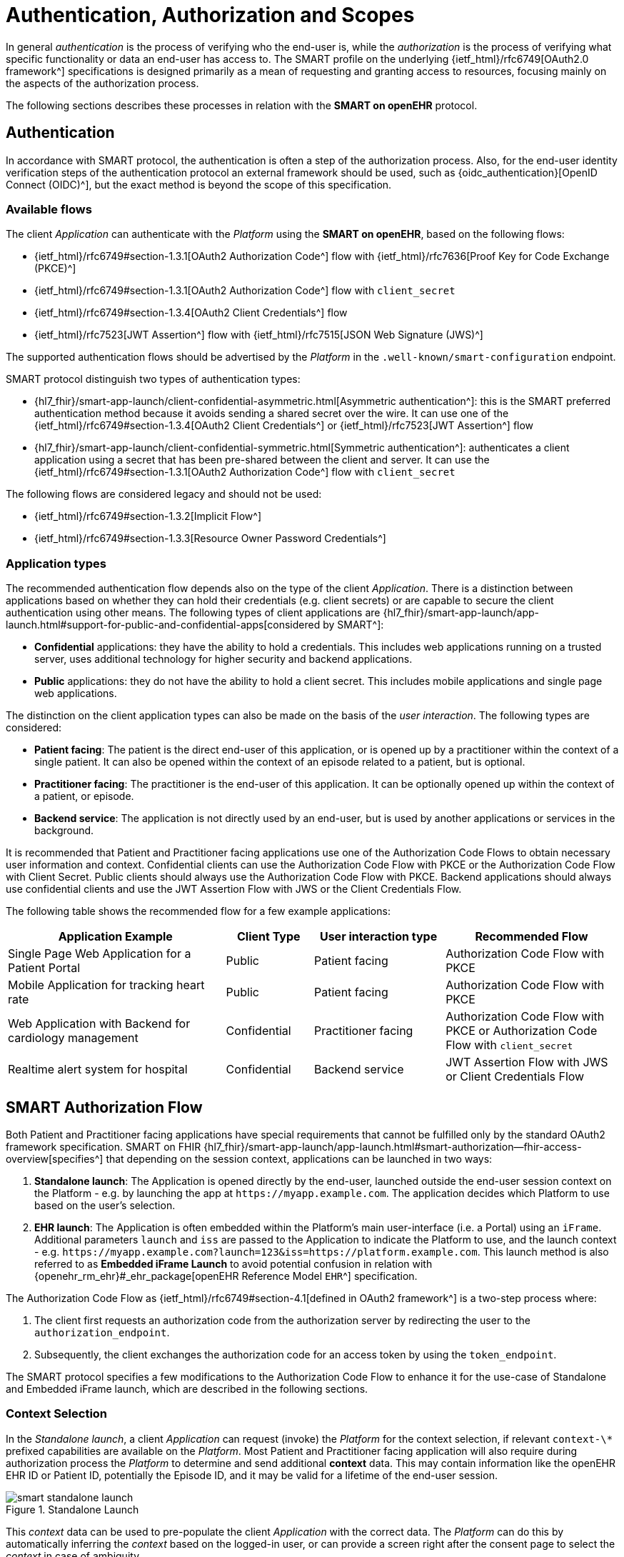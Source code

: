 = Authentication, Authorization and Scopes

In general _authentication_ is the process of verifying who the end-user is, while the _authorization_ is the process of verifying what specific functionality or data an end-user has access to.
The SMART profile on the underlying {ietf_html}/rfc6749[OAuth2.0 framework^] specifications is designed primarily as a mean of requesting and granting access to resources, focusing mainly on the aspects of the authorization process.

The following sections describes these processes in relation with the *SMART on openEHR* protocol.

== Authentication

In accordance with SMART protocol, the authentication is often a step of the authorization process. Also, for the end-user identity verification steps of the authentication protocol an external framework should be used, such as {oidc_authentication}[OpenID Connect (OIDC)^], but the exact method is beyond the scope of this specification.

=== Available flows

The client _Application_ can authenticate with the _Platform_ using the *SMART on openEHR*, based on the following flows:

- {ietf_html}/rfc6749#section-1.3.1[OAuth2 Authorization Code^] flow with {ietf_html}/rfc7636[Proof Key for Code Exchange (PKCE)^]
- {ietf_html}/rfc6749#section-1.3.1[OAuth2 Authorization Code^] flow with `client_secret`
- {ietf_html}/rfc6749#section-1.3.4[OAuth2 Client Credentials^] flow
- {ietf_html}/rfc7523[JWT Assertion^] flow with {ietf_html}/rfc7515[JSON Web Signature (JWS)^]

The supported authentication flows should be advertised by the _Platform_ in the `.well-known/smart-configuration` endpoint.

SMART protocol distinguish two types of authentication types:

* {hl7_fhir}/smart-app-launch/client-confidential-asymmetric.html[Asymmetric authentication^]:
this is the SMART preferred authentication method because it avoids sending a shared secret over the wire. It can use one of the {ietf_html}/rfc6749#section-1.3.4[OAuth2 Client Credentials^] or {ietf_html}/rfc7523[JWT Assertion^] flow

* {hl7_fhir}/smart-app-launch/client-confidential-symmetric.html[Symmetric authentication^]:
authenticates a client application using a secret that has been pre-shared between the client and server. It can use the {ietf_html}/rfc6749#section-1.3.1[OAuth2 Authorization Code^] flow with `client_secret`

The following flows are considered legacy and should not be used:

- {ietf_html}/rfc6749#section-1.3.2[Implicit Flow^]
- {ietf_html}/rfc6749#section-1.3.3[Resource Owner Password Credentials^]

=== Application types

The recommended authentication flow depends also on the type of the client _Application_. There is a distinction between applications based on whether they can hold their credentials (e.g. client secrets) or are capable to secure the client authentication using other means. The following types of client applications are {hl7_fhir}/smart-app-launch/app-launch.html#support-for-public-and-confidential-apps[considered by SMART^]:

- **Confidential** applications: they have the ability to hold a credentials. This includes web applications running on a trusted server, uses additional technology for higher security and backend applications.
- **Public** applications: they do not have the ability to hold a client secret. This includes mobile applications and single page web applications.

The distinction on the client application types can also be made on the basis of the _user interaction_. The following types are considered:

- **Patient facing**: The patient is the direct end-user of this application, or is opened up by a practitioner within the context of a single patient. It can also be opened within the context of an episode related to a patient, but is optional.
- **Practitioner facing**: The practitioner is the end-user of this application. It can be optionally opened up within the context of a patient, or episode.
- **Backend service**: The application is not directly used by an end-user, but is used by another applications or services in the background.

It is recommended that Patient and Practitioner facing applications use one of the Authorization Code Flows to obtain necessary user information and context. Confidential clients can use the Authorization Code Flow with PKCE or the Authorization Code Flow with Client Secret. Public clients should always use the Authorization Code Flow with PKCE. Backend applications should always use confidential clients and use the JWT Assertion Flow with JWS or the Client Credentials Flow.

The following table shows the recommended flow for a few example applications:

[width="100%",cols="5,2,3,4",options="header"]
|=======================================================================
| Application Example | Client Type | User interaction type | Recommended Flow
| Single Page Web Application for a Patient Portal | Public | Patient facing | Authorization Code Flow with PKCE
| Mobile Application for tracking heart rate | Public | Patient facing | Authorization Code Flow with PKCE
| Web Application with Backend for cardiology management | Confidential | Practitioner facing | Authorization Code Flow with PKCE or Authorization Code Flow with `client_secret`
| Realtime alert system for hospital | Confidential | Backend service | JWT Assertion Flow with JWS or Client Credentials Flow
|=======================================================================

== SMART Authorization Flow

Both Patient and Practitioner facing applications have special requirements that cannot be fulfilled only by the standard OAuth2 framework specification. SMART on FHIR {hl7_fhir}/smart-app-launch/app-launch.html#smart-authorization--fhir-access-overview[specifies^] that depending on the session context, applications can be launched in two ways:

1. *Standalone launch*: The Application is opened directly by the end-user, launched outside the end-user session context on the Platform - e.g. by launching the app at `\https://myapp.example.com`. The application decides which Platform to use based on the user's selection.
2. *EHR launch*: The Application is often embedded within the Platform's main user-interface (i.e. a Portal) using an `iFrame`. Additional parameters `launch` and `iss` are passed to the Application to indicate the Platform to use, and the launch context - e.g. `\https://myapp.example.com?launch=123&iss=https://platform.example.com`. This launch method is also referred to as *Embedded iFrame Launch* to avoid potential confusion in relation with {openehr_rm_ehr}#_ehr_package[openEHR Reference Model `EHR`^] specification.

The Authorization Code Flow as {ietf_html}/rfc6749#section-4.1[defined in OAuth2 framework^] is a two-step process where:

1. The client first requests an authorization code from the authorization server by redirecting the user to the `authorization_endpoint`.
2. Subsequently, the client exchanges the authorization code for an access token by using the `token_endpoint`.

The SMART protocol specifies a few modifications to the Authorization Code Flow to enhance it for the use-case of Standalone and Embedded iFrame launch, which are described in the following sections.

=== Context Selection

In the _Standalone launch_, a client _Application_ can request (invoke) the _Platform_ for the context selection, if relevant `context-\*` prefixed capabilities are available on the _Platform_. Most Patient and Practitioner facing application will also require during authorization process the _Platform_ to determine and send additional **context** data. This may contain information like the openEHR EHR ID or Patient ID, potentially the Episode ID, and it may be valid for a lifetime of the end-user session.

[.text-center]
.Standalone Launch
image::{diagrams_uri}/smart_standalone_launch.svg[id=smart_standalone_launch, align="center"]

This _context_ data can be used to pre-populate the client _Application_ with the correct data.
The _Platform_ can do this by automatically inferring the _context_ based on the logged-in user, or can provide a screen right after the consent page to select the _context_ in case of ambiguity.

The _Application_ can request the _Platform_ for openEHR related context selection by passing the following special *scopes* in the authorization request:

[width="100%",cols="2,3",options="header"]
|=======================================================================
| Scope | Meaning
| `launch/patient` | Need patient context at launch time (FHIR Patient resource and openEHR EHR). When launching outside the EHR, ask for the openEHR EHR instance to be selected.
| `launch/episode` | Need episode context at launch time (this is experimental, the semantic and the resource is to be determined).
|=======================================================================

The context data populated by the _Platform_ is returned in the token response along with the `id_token` and `access_token`. The following additional parameters (besides those {hl7_fhir}/smart-app-launch/scopes-and-launch-context.html#launch-context-arrives-with-your-access_token[described by FHIR^]) are added to the token response:

[width="100%",cols="2,3",options="header"]
|=======================================================================
| Parameter | Meaning
| ehrId | The ID of the openEHR EHR instance associated with the FHIR Patient resource selected in the launch.
| episodeId | The ID of the Episode selected in the launch (this is experimental, the semantic and the resource is to be determined).
|=======================================================================

The application can make use of these parameters to render the correct information to the end-user.

[NOTE]
====
The {hl7_fhir}/smart-app-launch/scopes-and-launch-context.html[launch scopes^] and token attributes from SMART on FHIR can also be combined here for backward compatibility, but they are not covered by this specification.
====

=== Embedded iFrame Launch

Most Practitioner facing, as well as some Patient facing applications will have to be embedded within the end-user's web based front-end (i.e. a Portal) by using an `iFrame`.

The _Platform_ can automatically communicate the correct _context_ for the client _Application_ by passing the `launch` parameter to the application's url. The _Platform_ should also provide the `iss` parameter to indicate its endpoint for the application to use (which for FHIR SMART apps compatibility reasons represents also the FHIR server endpoint).
As an example, an application can be launched by a URL like: `\https://myapp.example.com?launch=123&iss=https://platform.example.com`.

[.text-center]
.Embedded iFrame Launch
image::{diagrams_uri}/smart_embedded_iframe_launch.svg[id=smart_embedded_iframe_launch, align="center"]

The application can then use the `iss` parameter to obtain the _Platform_ configuration from the `.well-known/smart-configuration` endpoint. It then uses the `authorization_endpoint` to start the Authorization Code Flow. The `launch` parameter is passed along to the authorization request.

The following *scope* is also mandatory while passing the `launch` parameter:

[width="100%",cols="1,2",options="header"]
|=======================================================================
| Scope | Meaning
| `launch` | Permission to obtain launch context when Application is launched from an EHR (Embedded iFrame Launch). This should be accompanied by an additional `launch` parameter in the authorization request.
|=======================================================================

It is recommended that the `launch` token be a base64 encoded JSON object, containing the _context_ attributes like the `ehrId`, along with other attributes. The client _Application_ can use this information to pre-populate itself without initiating an authorization request if it is already authenticated. This will enable a seamless experience for the user when switching between patients while using the application within an `iFrame`. This capability can be advertised by adding the `launch-base64-json` _capability_ in the `/.well-known/smart-configuration` response.


== Scopes for openEHR REST API

The _Application_ can request access to the _Platform_ resources using the {ietf_html}/rfc6749#section-3.3[OAuth2.0 scopes^]. {hl7_fhir}/smart-app-launch/scopes-and-launch-context.html[SMART defines^] the scope syntax as follows:

`<compartment>/<resource>.<permission>`

The scopes are based on 3 different _compartments_:

- `patient/*`: These scopes are used when the EHR ID is present in the context. Only access to resources in the compartment of the EHR ID is allowed.
- `user/*`: These scopes are used when the user is identified by the Platform. It is usually a practitioner or an administrator. Only access to resources that the user would usually have access to is allowed.
- `system/*`: These scopes are used when the user is not available and the application is a backend confidential application. These scopes are obtained in advance while registering the application and provides (unrestricted) access to resources in the Platform.

For the {openehr_its_rest_releases}[openEHR REST APIs] the following _resource expressions_ are supported:

- `template-<templateId>`: Templates which match the <templateId> expression.
- `composition-<templateId>`: Compositions of the templates which match the <templateId> expression.
- `aql-<queryName>`: AQL Queries that match the <queryName> expression. If the <queryName> is `*`, then all queries as well as ad-hoc queries are allowed.

The `<templateId>` in the above definition follows the blob pattern matching delimited by a `.` period. For example:

- `MyHospital.Template.v0` - Matches only `MyHospital.Template.v0`
- `*.Template.v0` - Matches `MyHospital.Template.v0` and `OtherHospital.Template.v0`
- `MyHospital.**` - Matches `MyHospital.Template.v0`, `MyHospital.Template.v2` and `MyHospital.OtherTemplate.v0`
- `*` - Matches all templates in the system

The `<queryName>` in the above definition follows the blob pattern matching delimited by `.` a period. For example:

- `org.openehr::compositions` - Matches only `org.openehr::compositions`
- `org.openehr::*` - Matches `org.openehr::compositions` and `org.openehr::bloodpressure`
- `org.openehr::**` - Matches `org.openehr::compositions`, `org.openehr::bloodpressure`, `org.openehr::bloodpressure.v1`
- `*` - Matches all queries and ad-hoc queries

The following _permission_ expressions are supported:

- `c`: The ability to create a resource.
- `r`: The ability to read a resource.
- `u`: The ability to update a resource.
- `d`: The ability to delete a resource.
- `s`: The ability to search a resource. In case of `aql-<queryName>` scope, this means the ability to execute the query.

The following table is a maximal representation of the scopes made possible in different _compartment_, _resource_ and _permission_ combinations:

[width="100%",cols="1,2",options="header"]
|=======================================================================
| Scope | Meaning
|`patient/composition-<templateId>.crud` | Permission to create, read, update and delete compositions of `<templateId>` that are within the EHR of the patient in context.
|`user/composition-<templateId>.crud` | Permission to create, read, update and delete compositions of `<templateId>` that are within the EHRs the logged-in user has access to.
|`system/composition-<templateId>.crud` | Permission to create, read, update and delete compositions of `<templateId>` of all EHRs in the system.
|`patient/template-<templateId>.r` | Permission to read a template with `<templateId>`
|`user/template-<templateId>.crud` | Permission to create and read a template with `<templateId>`
|`system/template-<templateId>.crud` | Permission to create, read, update and delete a template with `<templateId>`
|`patient/aql-<queryName>.rs` | Permission to read and execute AQL with `<queryName>` on EHR ID of the patient in context.
|`user/aql-<queryName>.cruds` | Permission to create, read, update, delete and execute AQL with <queryName> on EHR IDs that the logged-in user has access to. If `<queryName>` is equal to the wildcard `*`, this scope will allow the ad-hoc query endpoint.
|`system/aql-<queryName>.cruds` | Permission to create, read, update, delete and execute AQL with `<queryName>`. If `<queryName>` is equal to the wildcard `*`, this scope will allow the ad-hoc query endpoint.
|=======================================================================
